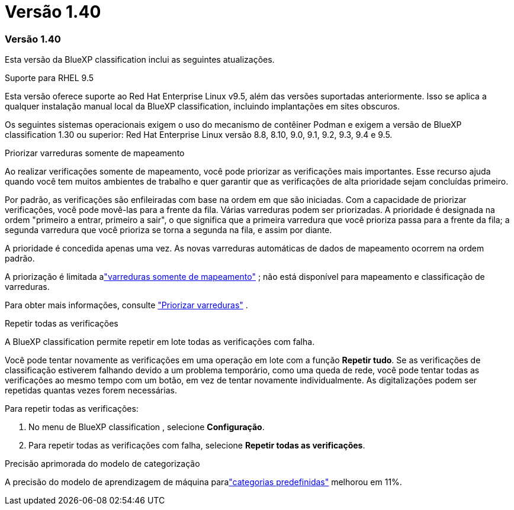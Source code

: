 = Versão 1.40
:allow-uri-read: 




=== Versão 1.40

Esta versão da BlueXP classification inclui as seguintes atualizações.

.Suporte para RHEL 9.5
Esta versão oferece suporte ao Red Hat Enterprise Linux v9.5, além das versões suportadas anteriormente.  Isso se aplica a qualquer instalação manual local da BlueXP classification, incluindo implantações em sites obscuros.

Os seguintes sistemas operacionais exigem o uso do mecanismo de contêiner Podman e exigem a versão de BlueXP classification 1.30 ou superior: Red Hat Enterprise Linux versão 8.8, 8.10, 9.0, 9.1, 9.2, 9.3, 9.4 e 9.5.

.Priorizar varreduras somente de mapeamento
Ao realizar verificações somente de mapeamento, você pode priorizar as verificações mais importantes.  Esse recurso ajuda quando você tem muitos ambientes de trabalho e quer garantir que as verificações de alta prioridade sejam concluídas primeiro.

Por padrão, as verificações são enfileiradas com base na ordem em que são iniciadas.  Com a capacidade de priorizar verificações, você pode movê-las para a frente da fila.  Várias varreduras podem ser priorizadas.  A prioridade é designada na ordem "primeiro a entrar, primeiro a sair", o que significa que a primeira varredura que você prioriza passa para a frente da fila; a segunda varredura que você prioriza se torna a segunda na fila, e assim por diante.

A prioridade é concedida apenas uma vez.  As novas varreduras automáticas de dados de mapeamento ocorrem na ordem padrão.

A priorização é limitada alink:https://docs.netapp.com/us-en/data-services-data-classification/concept-classification.html["varreduras somente de mapeamento"^] ; não está disponível para mapeamento e classificação de varreduras.

Para obter mais informações, consulte link:https://docs.netapp.com/us-en/data-services-data-classification/task-managing-repo-scanning.html#prioritize-scans["Priorizar varreduras"^] .

.Repetir todas as verificações
A BlueXP classification permite repetir em lote todas as verificações com falha.

Você pode tentar novamente as verificações em uma operação em lote com a função **Repetir tudo**.  Se as verificações de classificação estiverem falhando devido a um problema temporário, como uma queda de rede, você pode tentar todas as verificações ao mesmo tempo com um botão, em vez de tentar novamente individualmente.  As digitalizações podem ser repetidas quantas vezes forem necessárias.

Para repetir todas as verificações:

. No menu de BlueXP classification , selecione *Configuração*.
. Para repetir todas as verificações com falha, selecione *Repetir todas as verificações*.


.Precisão aprimorada do modelo de categorização
A precisão do modelo de aprendizagem de máquina paralink:https://docs.netapp.com/us-en/data-services-data-classification/reference-private-data-categories.html#types-of-sensitive-personal-datapredefined-categories["categorias predefinidas"] melhorou em 11%.
